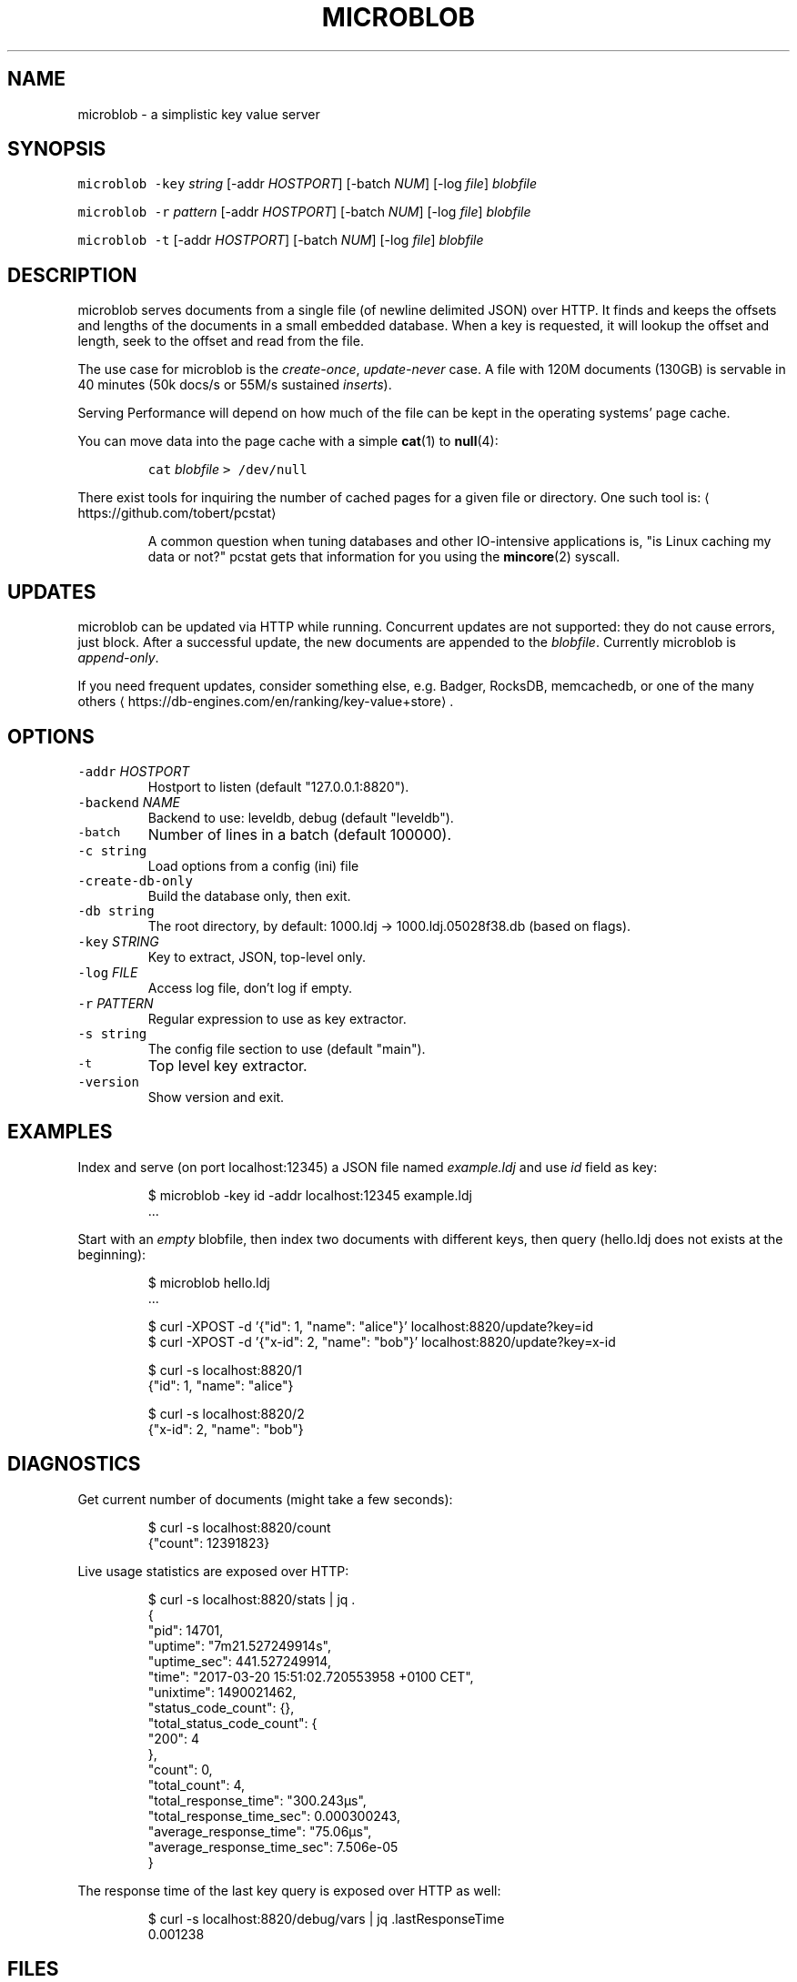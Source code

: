 .TH MICROBLOB 1 "MARCH 2017" "Leipzig University Library" "Manuals"
.SH NAME
.PP
microblob \- a simplistic key value server
.SH SYNOPSIS
.PP
\fB\fCmicroblob\fR \fB\fC\-key\fR \fIstring\fP [\-addr \fIHOSTPORT\fP] [\-batch \fINUM\fP] [\-log \fIfile\fP] \fIblobfile\fP
.PP
\fB\fCmicroblob\fR \fB\fC\-r\fR \fIpattern\fP [\-addr \fIHOSTPORT\fP] [\-batch \fINUM\fP] [\-log \fIfile\fP] \fIblobfile\fP
.PP
\fB\fCmicroblob\fR \fB\fC\-t\fR [\-addr \fIHOSTPORT\fP] [\-batch \fINUM\fP] [\-log \fIfile\fP] \fIblobfile\fP
.SH DESCRIPTION
.PP
microblob serves documents from a single file (of newline delimited JSON) over
HTTP. It finds and keeps the offsets and lengths of the documents in a small
embedded database. When a key is requested, it will lookup the offset and
length, seek to the offset and read from the file.
.PP
The use case for microblob is the \fIcreate\-once\fP, \fIupdate\-never\fP case. A file
with 120M documents (130GB) is servable in 40 minutes (50k docs/s or 55M/s
sustained \fIinserts\fP).
.PP
Serving Performance will depend on how much of the file can be kept in the
operating systems' page cache.
.PP
You can move data into the page cache with a simple 
.BR cat (1) 
to 
.BR null (4):
.IP
\fB\fCcat\fR \fIblobfile\fP \fB\fC> /dev/null\fR
.PP
There exist tools for inquiring the number of cached pages for a given file or
directory. One such tool is: \[la]https://github.com/tobert/pcstat\[ra]
.PP
.RS
A common question when tuning databases and other IO\-intensive applications
is, "is Linux caching my data or not?" pcstat gets that information for you
using the 
.BR mincore (2) 
syscall.
.RE
.SH UPDATES
.PP
microblob can be updated via HTTP while running. Concurrent updates are not
supported: they do not cause errors, just block. After a successful update, the
new documents are appended to the \fIblobfile\fP\&. Currently microblob is
\fIappend\-only\fP\&.
.PP
If you need frequent updates, consider something else, e.g.  Badger, RocksDB,
memcachedb, or one of the many others
\[la]https://db-engines.com/en/ranking/key-value+store\[ra]\&.
.SH OPTIONS
.TP
\fB\fC\-addr\fR \fIHOSTPORT\fP
Hostport to listen (default "127.0.0.1:8820").
.TP
\fB\fC\-backend\fR \fINAME\fP
Backend to use: leveldb, debug (default "leveldb").
.TP
\fB\fC\-batch\fR
Number of lines in a batch (default 100000).
.TP
\fB\fC\-c string\fR
Load options from a config (ini) file
.TP
\fB\fC\-create\-db\-only\fR
Build the database only, then exit.
.TP
\fB\fC\-db string\fR
The root directory, by default: 1000.ldj \-> 1000.ldj.05028f38.db (based on flags).
.TP
\fB\fC\-key\fR \fISTRING\fP
Key to extract, JSON, top\-level only.
.TP
\fB\fC\-log\fR \fIFILE\fP
Access log file, don't log if empty.
.TP
\fB\fC\-r\fR \fIPATTERN\fP
Regular expression to use as key extractor.
.TP
\fB\fC\-s string\fR
The config file section to use (default "main").
.TP
\fB\fC\-t\fR
Top level key extractor.
.TP
\fB\fC\-version\fR
Show version and exit.
.SH EXAMPLES
.PP
Index and serve (on port localhost:12345) a JSON file named \fIexample.ldj\fP and
use \fIid\fP field as key:
.PP
.RS
.nf
$ microblob \-key id \-addr localhost:12345 example.ldj
\&...
.fi
.RE
.PP
Start with an \fIempty\fP blobfile, then index two documents with different keys,
then query (hello.ldj does not exists at the beginning):
.PP
.RS
.nf
$ microblob hello.ldj
\&...

$ curl \-XPOST \-d '{"id": 1, "name": "alice"}' localhost:8820/update?key=id
$ curl \-XPOST \-d '{"x\-id": 2, "name": "bob"}' localhost:8820/update?key=x\-id

$ curl \-s localhost:8820/1
{"id": 1, "name": "alice"}

$ curl \-s localhost:8820/2
{"x\-id": 2, "name": "bob"}
.fi
.RE
.SH DIAGNOSTICS
.PP
Get current number of documents (might take a few seconds):
.PP
.RS
.nf
$ curl \-s localhost:8820/count
{"count": 12391823}
.fi
.RE
.PP
Live usage statistics are exposed over HTTP:
.PP
.RS
.nf
$ curl \-s localhost:8820/stats | jq .
{
  "pid": 14701,
  "uptime": "7m21.527249914s",
  "uptime_sec": 441.527249914,
  "time": "2017\-03\-20 15:51:02.720553958 +0100 CET",
  "unixtime": 1490021462,
  "status_code_count": {},
  "total_status_code_count": {
    "200": 4
  },
  "count": 0,
  "total_count": 4,
  "total_response_time": "300.243µs",
  "total_response_time_sec": 0.000300243,
  "average_response_time": "75.06µs",
  "average_response_time_sec": 7.506e\-05
}
.fi
.RE
.PP
The response time of the last key query is exposed over HTTP as well:
.PP
.RS
.nf
$ curl \-s localhost:8820/debug/vars | jq .lastResponseTime
0.001238
.fi
.RE
.SH FILES
.PP
Since 0.2.12 it is possible to put options into a configuration file. This
features was added to let microblob be managed by systemd.
.PP
On installation from package, a default config file is placed at
\fB\fC/etc/microblob/microblob.ini\fR and systemd unit is provided. The config file
can contain multiple sections, with \fB\fCmain\fR being used by default. Except for
\fB\fCfile\fR entries are optional an will use default values.
.PP
.RS
.nf
[main]

file = /var/microblob/date\-2020\-08\-10.ldj
db = /var/microblob/date\-2020\-08\-10.ldj.28ed2061.db
addr = 172.18.113.99:8820
batch = 30000
key = finc.id
log = /var/log/microblob.log
.fi
.RE
.SH BUGS
.PP
Please report bugs to \[la]https://github.com/miku/microblob/issues\[ra]\&.
.SH AUTHORS
.PP
Martin Czygan \[la]martin.czygan@uni-leipzig.de\[ra]
.SH SEE ALSO
.PP
.BR curl (1), 
.BR cat (1), 
.BR null (4), 
.BR pread (2), 
.BR mincore (2), 
.BR free (1), 
.BR memcachedb (1)
